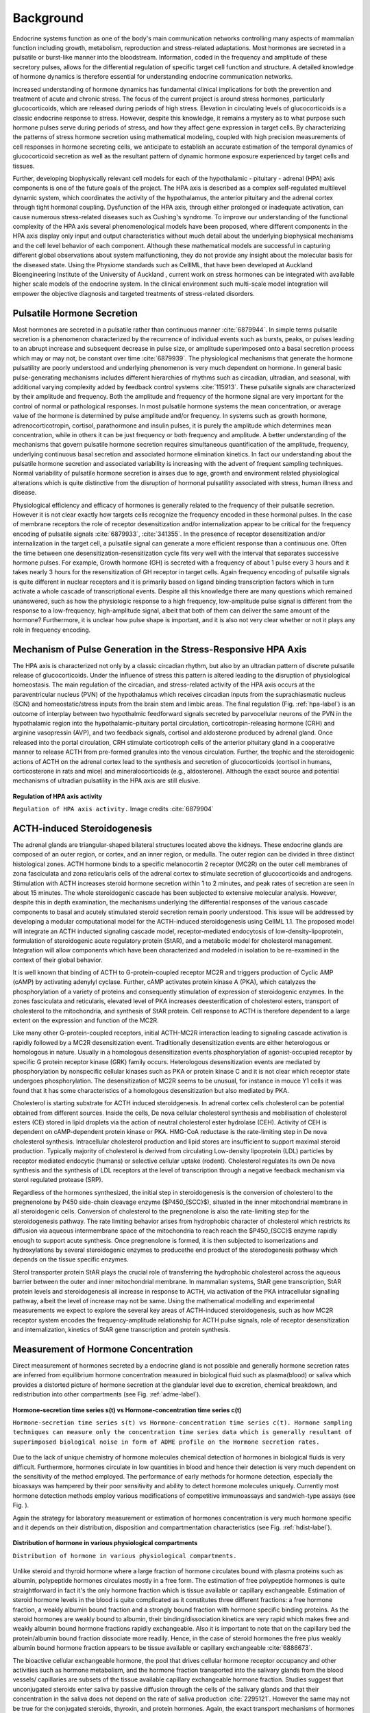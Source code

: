 .. _background:

Background
==========

Endocrine systems function as one of the body's main communication networks controlling many aspects of mammalian function including growth, metabolism, reproduction and stress-related adaptations.  Most hormones are secreted in a pulsatile or burst-like manner into the bloodstream. Information, coded in the frequency and amplitude of these secretory pulses, allows for the differential regulation of specific target cell function and structure.  A detailed knowledge of hormone dynamics is therefore essential for understanding endocrine communication networks.

Increased understanding of hormone dynamics has fundamental clinical implications for both the prevention and treatment of acute and chronic stress. The focus of the current project is around stress hormones, particularly glucocorticoids, which are released during periods of high stress. Elevation in circulating levels of glucocorticoids is a classic endocrine response to stress. However, despite this knowledge, it remains a mystery as to what purpose such hormone pulses serve during periods of stress, and how they affect gene expression in target cells. By characterizing the patterns of stress hormone secretion using mathematical modeling, coupled with high precision measurements of cell responses in hormone secreting cells, we anticipate to establish an accurate estimation of the temporal dynamics of glucocorticoid secretion as well as the resultant pattern of dynamic hormone exposure experienced by target cells and tissues.

Further, developing biophysically relevant cell models for each of the hypothalamic - pituitary - adrenal (HPA) axis components is one of the future goals of the project. The HPA axis is described as a complex self-regulated multilevel dynamic system, which coordinates the activity of the hypothalamus, the anterior pituitary and the adrenal cortex through tight hormonal coupling. Dysfunction of the HPA axis, through either prolonged or inadequate activation, can cause numerous stress-related diseases such as Cushing's syndrome. To improve our understanding of the functional complexity of the HPA axis several phenomenological models have been proposed, where different components in the HPA axis display only input and output characteristics without much detail about the underlying biophysical mechanisms and the cell level behavior of each component. Although these mathematical models are successful in capturing different global observations about system malfunctioning, they do not provide any insight about the molecular basis for the diseased state. Using the Physiome standards such as CelllML, that have been developed at Auckland Bioengineering Institute of the University of Auckland , current work on stress hormones can be integrated with available higher scale models of the endocrine system. In the clinical environment such multi-scale model integration will empower the objective diagnosis and targeted treatments of stress-related disorders.

Pulsatile Hormone Secretion
---------------------------

Most hormones are secreted in a pulsatile rather than continuous manner :cite:`6879944`. In simple terms pulsatile secretion is a phenomenon characterized by the recurrence of individual events such as bursts, peaks, or pulses leading to an abrupt increase and subsequent decrease in pulse size, or amplitude superimposed onto a basal secretion process which may or may not, be constant over time :cite:`6879939`. The physiological mechanisms that generate the hormone pulsatility are poorly understood and underlying phenomenon is very much dependent on hormone. In general basic pulse-generating mechanisms includes different hierarchies of rhythms such as circadian, ultradian, and seasonal, with additional varying complexity added by feedback control systems :cite:`115913`. These pulsatile signals are characterized by their amplitude and frequency. Both the amplitude and frequency of the hormone signal are very important for the control of normal or pathological responses. In most pulsatile hormone systems the mean concentration, or average value of the hormone is determined by pulse amplitude and/or frequency. In systems such as growth hormone, adrenocorticotropin, cortisol, parathormone and insulin pulses, it is purely the amplitude which determines mean concentration, while in others it can be just frequency or both frequency and amplitude. A better understanding of the mechanisms that govern pulsatile hormone secretion requires simultaneous quantification of the amplitude, frequency, underlying continuous basal secretion and associated hormone elimination kinetics. In fact our understanding about the pulsatile hormone secretion and associated variability is increasing with the advent of frequent sampling techniques. Normal variability of pulsatile hormone secretion is airses due to age, growth and environment related physiological alterations which is quite distinctive from the disruption of hormonal pulsatility associated with stress, human illness and disease. 

Physiological efficiency and efficacy of hormones is generally related to the frequency of their pulsatile secretion. However it is not clear exactly how targets cells recognize the frequency encoded in these hormonal pulses. In the case of membrane receptors the role of receptor desensitization and/or internalization appear to be critical for the frequency encoding of pulsatile signals :cite:`6879933`, :cite:`341355`. In the presence of receptor desensitization and/or internalization in the target cell, a pulsatile signal can generate a more efficient response than a continuous one. Often the time between one desensitization-resensitization cycle fits very well with the interval that separates successive hormone pulses. For example, Growth hormone (GH) is secreted with a frequency of about 1 pulse every 3 hours and it takes nearly 3 hours for the resensitization of GH receptor in target cells. Again frequency encoding of pulsatile signals is quite different in nuclear receptors and it is primarily based on ligand binding transcription factors which in turn activate a whole cascade of transcriptional events. Despite all this knowledge there are many questions which remained unanswered, such as how the physiologic response to a high frequency, low-amplitude pulse signal is different from the response to a low-frequency, high-amplitude signal, albeit that both of them can deliver the same amount of the hormone? Furthermore, it is unclear how pulse shape is important, and it is also not very clear whether or not it plays any role in frequency encoding.


Mechanism of Pulse Generation in the Stress-Responsive HPA Axis
---------------------------------------------------------------

The HPA axis is characterized not only by a classic circadian rhythm, but also by an ultradian pattern of discrete pulsatile release of glucocorticoids. Under the influence of stress this pattern is altered leading to the disruption of physiological homeostasis. The main regulation of the circadian, and stress-related activity of the HPA axis occurs at the paraventricular nucleus (PVN) of the hypothalamus which receives circadian inputs from the suprachiasmatic nucleus (SCN) and homeostatic/stress inputs from the brain stem and limbic areas. The final regulation (Fig. :ref:`hpa-label`) is an outcome of interplay between two hypothalmic feedforward signals secreted by parvocellular neurons of the PVN in the hypothalamic region into the hypothalamic–pituitary portal circulation, corticotropin-releasing hormone (CRH) and arginine vasopressin (AVP), and two feedback signals, cortisol and aldosterone produced by adrenal gland. Once released into the portal circulation, CRH stimulate corticotroph cells of the anterior pituitary gland in a cooperative manner to release ACTH from pre-formed granules into the venous circulation. Further, the trophic and the steroidogenic actions of ACTH on the adrenal cortex lead to the synthesis and secretion of glucocorticoids (cortisol in humans, corticosterone in rats and mice) and mineralocorticoids (e.g., aldosterone). Although the exact source and potential mechanisms of ultradian pulsatility in the HPA axis are still elusive.

.. _hpa-label:

.. figure:: /images/HPAaxis.png
   :scale: 100 %
   :alt: HPA axis
   :align: center

   **Regulation of HPA axis activity**

   ``Regulation of HPA axis activity.`` Image credits :cite:`6879904`


ACTH-induced Steroidogenesis
----------------------------

The adrenal glands are triangular-shaped bilateral structures located above the kidneys. These endocrine glands are composed of an outer region, or cortex, and an inner region, or medulla. The outer  region can be divided in three distinct histological zones. ACTH hormone binds to a specific  melanocortin 2 receptor  (MC2R) on the outer cell membranes of zona fasciculata and zona reticularis cells  of the adrenal cortex to stimulate secretion of glucocorticoids and androgens. Stimulation with ACTH increases steroid hormone secretion within 1 to 2
minutes, and peak rates of secretion are seen in about 15 minutes. The whole  steroidogenic cascade has been subjected to extensive molecular analysis. However, despite  this in depth examination, the mechanisms underlying the differential responses of  the various cascade components to basal and acutely stimulated steroid secretion remain  poorly understood. This issue will be addressed by developing a modular computational  model for the ACTH-induced steroidogenesis using CellML 1.1. The proposed model will integrate  an ACTH inducted signaling cascade model, receptor-mediated endocytosis of low-density-lipoprotein, formulation of steroidogenic acute  regulatory protein (StAR), and a metabolic model for cholesterol management. Integration  will allow components which have been characterized and modeled in isolation to be re-examined in the context of their global behavior. 

It is well known that binding of ACTH to G-protein-coupled receptor MC2R and triggers production of Cyclic AMP (cAMP) by activating adenylyl cyclase. Further, cAMP activates protein kinase A (PKA), which catalyzes the phosphorylation of a variety of proteins and consequently stimulation of expression of steroidogenic enzymes. In the zones fasciculata and reticularis, elevated level of PKA increases deesterification of cholesterol esters, transport of cholesterol to the mitochondria, and synthesis of StAR protein.  Cell response to ACTH is therefore dependent to a large extent on the expression and function of the MC2R. 

Like many other  G-protein-coupled receptors, initial ACTH-MC2R interaction leading to signaling cascade activation is rapidly followed by a MC2R desensitization event. Traditionally desensitization events are  either heterologous or homologous in nature. Usually in a homologous desensitization events phosphorylation of agonist-occupied receptor  by specific  G protein receptor kinase (GRK) family occurs. Heterologous desensitization events are mediated by phosphorylation by nonspecific cellular kinases such as PKA or protein kinase C and it is not clear which receptor state undergoes phosphorylation.  The desensitization of MC2R seems to be unusual, for instance in mouce Y1 cells it was found that it has some characteristics of a homologous desensitization but also mediated by PKA.

Cholesterol is starting substrate for ACTH induced steroidgenesis. In adrenal cortex cells cholesterol can be potential obtained from different sources. Inside the cells, De nova cellular cholesterol synthesis and mobilisation of cholesterol esters (CE) stored in lipid droplets via the action of neutral cholesterol ester hydrolase (CEH). Activity of CEH is dependent on  cAMP-dependent protein kinase or PKA. HMG-CoA reductase is the rate-limiting step in De nova cholesterol synthesis. Intracellular cholesterol production and lipid stores are insufficient to support maximal steroid production. Typically majority of  cholesterol is derived from circulating Low-density lipoprotein (LDL) particles by receptor mediated endocytic (humans) or selective cellular uptake (rodent). Cholesterol regulates its own De nova synthesis and the synthesis of LDL receptors at the level of transcription through a negative feedback mechanism via sterol regulated protease (SRP).

Regardless of the hormones synthesized, the initial step in steroidogenesis is the conversion of cholesterol to the pregnenolone by P450 side-chain cleavage enzyme  ($P450_{SCC}$), situated in the inner mitochondrial membrane in all steroidogenic cells. Conversion of cholesterol to the pregnenolone is also the rate-limiting step for the steroidogenesis pathway. The rate limiting behavior arises from hydrophobic character of cholesterol which restricts its diffusion via aqueous intermembrane space of the mitochondria to reach  reach the $P450_{SCC}$ enzyme rapidly enough to support acute synthesis.  Once pregnenolone is formed, it is then subjected to isomerizations and hydroxylations by several steroidogenic enzymes to producethe end product of the sterodogenesis pathway which depends on the tissue specific enzymes.

Sterol transporter protein StAR plays the crucial role of transferring the hydrophobic cholesterol across the aqueous barrier between the outer and inner mitochondrial membrane.  In mammalian systems, StAR gene transcription, StAR protein levels  and steroidogenesis all increase in response to ACTH, via activation of the PKA intracellular signalling pathway, albeit the level of increase may not be same. 
Using the mathematical modelling and experimental measurements we expect to explore the several key areas of ACTH-induced steroidogenesis, such as how MC2R receptor system encodes the frequency-amplitude relationship for ACTH pulse signals, role of receptor desensitization and internalization, kinetics of StAR gene transcription and protein synthesis.


Measurement of Hormone Concentration
------------------------------------

Direct measurement of hormones secreted by a endocrine gland is not possible and generally hormone secretion rates are inferred from equilibrium hormone concentration measured in biological fluid such as plasma(blood) or saliva which provides a distorted picture of hormone secretion at the glandular level due to excretion, chemical breakdown, and redistribution into other compartments (see Fig. :ref:`adme-label`). 

.. _adme-label:

.. figure:: /images/ADME.png
   :scale: 100 %
   :alt: ADME
   :align: center

   **Hormone-secretion time series s(t) vs Hormone-concentration time series c(t)**

   ``Hormone-secretion time series s(t) vs Hormone-concentration time series c(t). Hormone sampling techniques can measure only the concentration time series data which is generally resultant of superimposed biological noise in form of ADME profile on the Hormone secretion rates.``


Due to the lack of unique chemistry of hormone molecules chemical detection of hormones in biological fluids is very difficult. Furthermore, hormones circulate in low quantities in blood and hence their detection is very much dependent on the sensitivity of the method employed. The performance of early methods for hormone detection, especially the bioassays was hampered by their poor sensitivity and  ability to detect hormone molecules uniquely. Currently most hormone detection methods employ various modifications of competitive immunoassays and sandwich-type assays (see Fig. ). 

Again the strategy for laboratory measurement or estimation of hormones concentration is very much hormone specific and it depends on their distribution, disposition and compartmentation characteristics (see Fig. :ref:`hdist-label`).


.. _hdist-label:

.. figure:: /images/HormoneDistribution.png
   :scale: 100 %
   :alt: Hormone Distribution
   :align: center

   **Distribution of hormone in various physiological compartments**

   ``Distribution of hormone in various physiological compartments.``


Unlike steroid and thyroid hormone where a large fraction of hormone circulates bound with plasma proteins such as albumin, polypeptide hormones circulates mostly in a free form. The estimation of free polypeptide hormones is quite straightforward in fact it's the only hormone fraction which is tissue available or capillary exchangeable. Estimation of steroid hormone levels in the blood is quite complicated as it constitutes  three different fractions: a free hormone fraction, a weakly albumin bound fraction and a strongly bound fraction with hormone specific binding proteins. As the steroid hormones are weakly bound to albumin, their binding/dissociation kinetics are very rapid which makes free and weakly albumin bound hormone fractions rapidly exchangeable. Also it is important to note that on the capillary bed the protein/albumin bound fraction dissociate more readily. Hence, in the case of steroid hormones the free plus weakly albumin bound hormone fraction appears to be tissue available or capillary exchangeable :cite:`6886673`. 


The bioactive cellular exchangeable hormone, the pool that drives cellular hormone receptor occupancy and other activities such as hormone metabolism, and the hormone fraction transported into the salivary glands from the blood vessels/ capillaries  are subsets of the tissue available capillary exchangeable hormone fraction. Studies suggest that unconjugated steroids enter saliva by passive diffusion through the cells of the salivary glands and that their concentration in the saliva does not depend on the rate of saliva production :cite:`2295121`. However the same may not be true for the  conjugated steroids, thyroxin, and protein hormones. Again, the exact transport mechanisms of hormones into saliva, their relation with plasma concentration, and corresponding clinical relevance, are all hormone specific (see Fig. :ref:`saliva-label`). Having said that, estimation of hormones concentration in saliva is more convenient as it offers a noninvasive and stress-free alternative to blood based sampling. In fact saliva sampling has proved more popular and equally reliable compared to blood sampling with application in diverse areas such as stress research, clinical endocrinology and sports medicine. However, there are several issues related to the analysis and interpretation of salivary hormone concentration time-series data.  For instance, various computer modelling and simulation techniques have been developed for the calculation of hormone secretion rates from plasma hormone concentration time-series (described in next section). To this end there is no well optimized computational algorithm which can interpret the glandular hormone secretion rates from the salivary hormone concentration time-series data. This is due, at least is part, to poor understanding about mode of entry of various hormones into the saliva along with their post-transport fate.  

.. _saliva-label:

.. figure:: /images/Salivarysystem.png
   :scale: 100 %
   :alt: Salivary system
   :align: center

   **Mode of entry of Hormones in saliva**

   ``Mode of entry of Hormones in saliva.``


Time Series Analysis of Hormonal Patterns
-----------------------------------------

Hormone-concentration time-series (HTS) data have been widely considered to be rich in valuable patterns.  Many initiative and creative approaches have been proposed to interpret HTS data. A significant challenge in dealing with HTS data comes from the limited sampling, or number of time points taken, due to considerable assay expenses. In order to do a plausible HTS analysis, it is necessary to have 60-300 HTS data points where each data point can have multiple replicates in order to  provide a reliable measure of the measurement error. Even with 60-300 data points a normal HTS is a short-time series and most of standard time series analysis methods are  not optimized for this kind of data sets. In a typical hormone sampling experiment plasma or saliva samples are collected on every 10-min or 20-min for a 24-hour period from a group of normal (or sick) human subjects and assayed (RIA/ELISA) for hormone concentration. The final outcome of the HTS analysis is significantly influenced by the sampling frequency, for instance islet hormone secretory pulse period calculations are very much dependent upon the sampling frequency. More frequent sampling such as every 0.5-5 min  may not necessarily help, in fact the pattern of hormone secretion can be too complex and noisy to reach a clear conclusion. An unresolved challenge is finding, for a given hormone, which sampling strategy is better. Also frequent sampling over long periods is good as a research tool but may not be ideal for clinical applications. In clinical settings coarser (frequency) and shorter (interval) sampling protocols can be more effective as a first order screening tool. 

Variability in the HTS values arises from at least four sources: intra-assay variation or measurement errors from the RIA/ELISA, fluctuations in the basal level of the hormone secretion, a slowly changing component or baseline contributing long-term trends, and the abruptly changing component in form of secretory episodes. A typical HTS exhibits the pulses superimposed on the baseline. The term baseline is not well defined, it may represent the circadian rhythm or a diurnal change in hormone concentration level. As slowly changing component and abruptly changing component are closely related these components may blur into one another. Most of computational methods developed to analyze the HTS try to model the data using more than one source of variability but no single method deals optimally with all possible sources of the variability .

HTS analysis approaches can be broadly classified in to the following classes: Methods for secretion estimation or deconvolution analyses, pulse analysis, regularity analysis, and coupling analysis.

Deconvolution Analysis
^^^^^^^^^^^^^^^^^^^^^^

Deconvolution is a widely used technique for signal and image processing. The basic idea is to isolate the individual signal components from  a convolved signal. In the case of HTS analysis deconvolution is not only used to determine underlying secretion or elimination rates from a hormone-concentration time series data but also for pulse detection. Here a convolved signal is formed by mixing a hormone secretion profile , clearance rate, and random experimental perturbations :cite:`6910262`, :cite:`6908506`.  A secretion profile comprises a variably pulsatile and stable basal component. Mathematically the temporal shape of hormone pulses is a convolution integral of

.. math::

	\begin{equation}
	C(t)= E(t) \times C(0) + \int_{0}^{t} S(z) \times E(t-z)dz +\epsilon
	\end{equation} 

where $C(t)$ is the concentration of hormone in blood at time $t> 0$. $C(0)$ is the concentration of hormone at time $t=0$. $E(t)$ defines the clearance profile, normally a exponential process (mono, bi or multi-exponential). $S(z)$ is the amount of hormone secreted at time z per unit time and unit distribution
volume. $E(t-z)$ is the amount of hormone clearance in the time interval t-z and clearance process starts after secretion has occurred at time t. Here $\\epsilon$ signifies unexplained variability observed in hormone concentration due to random elements such as sampling or experimental errors. 

The quality of deconvolution analysis of HTS data is affected due to low signal-to-noise ratio or high experimental uncertainties, sparse and irregular data.  

Pulse identification and characterization
^^^^^^^^^^^^^^^^^^^^^^^^^^^^^^^^^^^^^^^^^

These methods provide information about  secretory-pulse size (amplitude or mass) and shape (waveform) :cite:`6892126`. They also identify the number and locations of secretory bursts. There are mainly two classes of pulse analysis methods: criterion-based methods and model-based methods :cite:`6908506`. Criterion-based methods were early approach for pulse analysis and they apply a simple threshold criterion, or test statistics such as t-test, to identify pulses depending on rises and/or falls in hormone concentration. The criterion-based approach uses the RIA/ELISA assay’s coefficient of variance (CV) as only sources of variability or true CV and other types of biological noise are ignored. This simple fixed-criterion based approach does not consider the pulse configuration, uniformity of pulse amplitude, base-line drift, variable peak width, or sampling rate resulting in false-positive and false-negative errors. Criterion-based methods are mainly used to identify initial pulses for model-based methods which use statistical models to approximate the secretion patterns. Deconvolution is the most common strategy for the model based methods and they are preferred to criterion-based methods based.
\numberwithin{equation}{subsection}

Regularity analysis
^^^^^^^^^^^^^^^^^^^

Regularity analysis methods approximate entropy (ApEn) :cite:`6908512` and sample entropy (SampEn) :cite:`697330`  provide a model independent measure of the regularity or complexity of underlying hormone secretion process from the hormone-concentration time series data (details in Box). Entropy is a measure of disorder or randomness. ApEn and SampEn have tremendous clinical value as they are used as a measure of the underlying 'complexity'
of the system producing the dynamics, and this complexity appears to be lost in the presence
of illness. Cross-entropy approaches (cross-ApEn and cross-SampEn) can quantify the degree of asynchrony or similarity for two related yet distinct hormone time series which enables us to differentiate an altered  state from a normal subject. 

Although ApEn and SampEn are promising clinical tools they have few limitations. First of all they evaluate regularity on one scale only. For example they evaluate differences between sequences of length $m$ and $m+1$, but higher scales such as differences between sequences of length $m$ and $m+2$ or $m+3$ are ignored.  An increase in the ApEn/SampEn may not always be associated with an increase in dynamical complexity. Also ApEn is heavily dependent on time series length and it is uniformly lower for short records. While the SampEn is largely independent of record length because it excludes self-matches during the analysis, it has residual bias due to correlation of templates. Moreover, Cross-ApEn is not always defined and it very much direction dependent. Recently developed multiscale entropy (MSE) appears to be a more robust measure of complexity than ApEn/SampEn :cite:`754337`, but it's performance is not evaluated yet with hormone time series data-sets. 


.. topic:: Approximate entropy (ApEn) and Sample entropy (SampEn)

	For a given hormone-concentration time series $H(N)$ with $N$ data point, $H_N= H(1), H(2), H(3)....., H(N)$, the time series is evaluated for patterns that recur. This is performed by evaluating time series subsequences of length $m$, $p_m(i)= H(i), H(i+1),...., H(i+m-1)$, where vector $p_m(i)$ is subsequence of $m$ hormone concentration measurements, beginning at position $i$.  Two patterns, $p_m(i)$ and $p_m(j)$, are similar if the difference between any pair of corresponding measurements in the patterns is less than r, i.e., if

	.. math::

			\begin{equation}
				|H(i+k)- H(j+k)|<r
			\end{equation}
	
	where for ApEn/SampEn $0\leq k< m$, $i\geq 1$ and $j\geq N-m$, with additional condition for SampEn $i\neq j$. As can be seen in the equations described above, m and r are the two input parameters that must be specified by user for the calculation of both ApEn and SampEn. Set $P_m$ gives all patterns with length m in time series $H_N$, $P_m = p_m(1), p_m(2),....,p_m(N-m+1)$. Now we may define

	.. math::
			
			\begin{equation}
			C_{im} (r)= \frac{n_{im} (r)}{N-m+1}
			\end{equation}
			
	where $n_{im} (r)$ is the number of total patterns in  $P_m$ that are similar to $p_m(i)$(given the similarity criterion $r$). Also we can define the mean of all $C_{im}(r)$ values,
			
	.. math::

			\begin{equation}
			C_m(r)= \frac{\sum_{i=1}^{N-m+1} C_{im}(r)}{N}
			\end{equation} 
			
	Finally, ApEn and SampEn are given by,

	.. math::

			\begin{equation}
			ApEn(H_N, m , r)= ln\left[\frac {C_m(r)}{C_{m+1}(r)}\right]
			\end{equation}

	and,

	.. math::

			\begin{equation}
			SampEn(H_N, m , r)= -ln\left[\frac {C_{m+1}(r)}{C_m(r)}\right]
			\end{equation}


Coupling analysis
^^^^^^^^^^^^^^^^^

Coupling analysis is used to estimate the strength of relationship between two or more simultaneously collected hormone concentration-time series  data-sets. For example, to evaluate the coupling between the hormones X and Y, the corresponding HTS data-sets are analyzed using the basic assumption that the concentration of hormone X drives the secretion of hormone Y, which may depends on current (or previous) concentrations of X. Although coupling analysis can be a very powerful tool as it may explain changes that occur in various pathophysiological states, the clinical applications can be quite restricted due to the difficulties associated with the simultaneous sampling of multiple hormones. 








